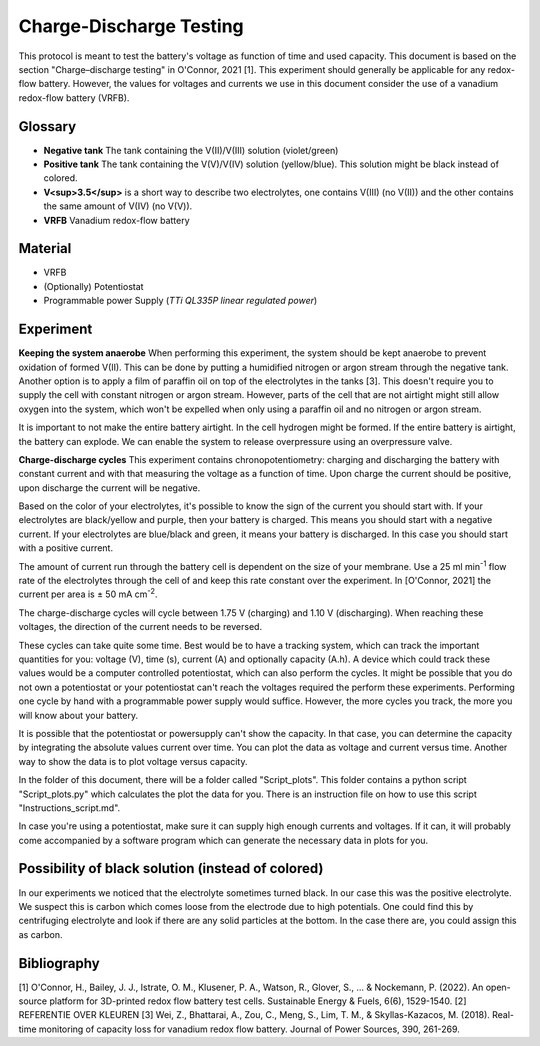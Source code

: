 Charge-Discharge Testing
============================
This protocol is meant to test the battery's voltage as
function of time and used capacity. This document is based on the
section "Charge–discharge testing" in O'Connor, 2021 [1]. This
experiment should generally be applicable for any redox-flow
battery. However, the values for voltages and currents we use in
this document consider the use of a vanadium redox-flow battery
(VRFB).\

Glossary
---------
-   **Negative tank** The tank containing the V(II)/V(III)
    solution (violet/green)
-   **Positive tank** The tank containing the V(V)/V(IV)
    solution (yellow/blue). This solution might be black instead
    of colored.
-   **V<sup>3.5</sup>** is a short way to describe two electrolytes,
    one contains V(III) (no V(II)) and the other contains the
    same amount of V(IV) (no V(V)).
-   **VRFB** Vanadium redox-flow battery

Material
-----------
- VRFB
- (Optionally) Potentiostat
- Programmable power Supply  (*TTi QL335P linear regulated power*)

Experiment
------------
**Keeping the system anaerobe**
When performing this experiment, the system should be kept
anaerobe to prevent oxidation of formed V(II). This can be
done by putting a humidified nitrogen or argon stream through
the negative tank. Another option is to apply a film of
paraffin oil on top of the electrolytes in the tanks [3]. This
doesn't require you to supply the cell with constant nitrogen
or argon stream. However, parts of the cell that are not
airtight might still allow oxygen into the system, which won't
be expelled when only using a paraffin oil and no nitrogen or
argon stream.

It is important to not make the entire battery airtight. In
the cell hydrogen might be formed. If the entire battery is
airtight, the battery can explode. We can enable the system
to release overpressure using an overpressure valve.

**Charge-discharge cycles**
This experiment contains chronopotentiometry: charging
and discharging the battery with constant current and
with that measuring the voltage as a function of time.
Upon charge the current should be positive, upon discharge
the current will be negative.

Based on the color of your electrolytes, it's possible to
know the sign of the current you should start with.
If your electrolytes are black/yellow and purple, then your
battery is charged. This means you should start with a
negative current. If your electrolytes are blue/black
and green, it means your battery is discharged. In
this case you should start with a positive current.

The amount of current run through the battery cell is
dependent on the size of your membrane. Use a 25 ml
min\ \ :sup:`-1`\  flow rate of the electrolytes through
the cell of  and keep this rate constant over the experiment.
In [O'Connor, 2021] the current per area is
± 50 mA cm\ \ :sup:`-2`\.

The charge-discharge cycles will cycle between 1.75 V
(charging) and 1.10 V (discharging). When reaching these
voltages, the direction of the current needs to be reversed.

These cycles can take quite some time. Best would be to
have a tracking system, which can track the important
quantities for you: voltage (V), time (s), current (A) and
optionally capacity (A.h). A device which could track these
values would be a computer controlled potentiostat, which
can also perform the cycles. It might be possible that you
do not own a potentiostat or your potentiostat can't reach
the voltages required the perform these experiments.
Performing one cycle by hand with a programmable power supply
would suffice. However, the more cycles you track, the more
you will know about your battery.

It is possible that the potentiostat or powersupply can't
show the capacity. In that case, you can determine the capacity
by integrating the absolute values current over time.
You can plot the data as voltage and current versus time.
Another way to show the data is to plot voltage versus capacity.

In the folder of this document, there will be a folder
called "Script_plots". This folder contains a python script
"Script_plots.py" which calculates the plot the data for you.
There is an instruction file on how to use this script
"Instructions_script.md".

In case you're using a potentiostat, make sure it can supply
high enough currents and voltages. If it can, it will probably
come accompanied by a software program which can generate the
necessary data in plots for you.


Possibility of black solution (instead of colored)
----------------------------------------------------
In our experiments we noticed that the electrolyte sometimes turned
black. In our case this was the positive electrolyte.
We suspect this is carbon which comes loose from the electrode due
to high potentials. One could find this by centrifuging electrolyte
and look if there are any solid particles at the bottom. In the case
there are, you could assign this as carbon.

Bibliography
-------------
[1] O'Connor, H., Bailey, J. J., Istrate, O. M., Klusener, P. A., Watson, R., Glover, S., ... & Nockemann, P. (2022). An open-source platform for 3D-printed redox flow battery test cells. Sustainable Energy & Fuels, 6(6), 1529-1540.
[2] REFERENTIE OVER KLEUREN
[3] Wei, Z., Bhattarai, A., Zou, C., Meng, S., Lim, T. M., & Skyllas-Kazacos, M. (2018). Real-time monitoring of capacity loss for vanadium redox flow battery. Journal of Power Sources, 390, 261-269.
